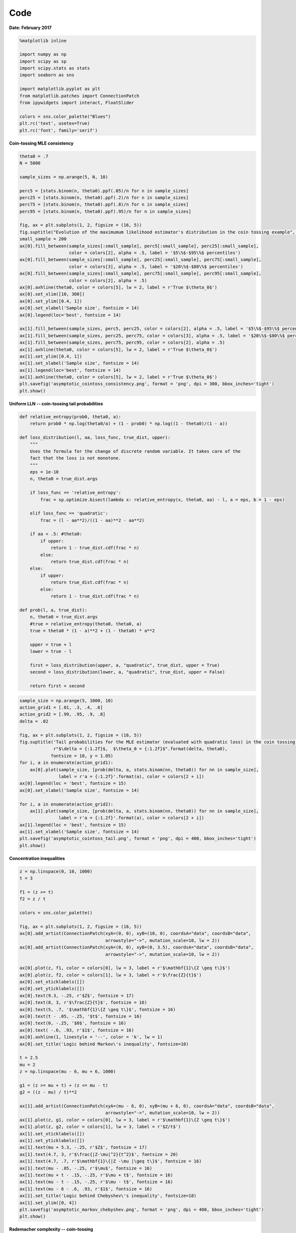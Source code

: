 
Code
====

**Date: February 2017**

.. code:: python

    %matplotlib inline
    
    import numpy as np
    import scipy as sp
    import scipy.stats as stats
    import seaborn as sns
    
    import matplotlib.pyplot as plt
    from matplotlib.patches import ConnectionPatch
    from ipywidgets import interact, FloatSlider
    
    colors = sns.color_palette("Blues")
    plt.rc('text', usetex=True)
    plt.rc('font', family='serif')

**Coin-tossing MLE consistency**

.. code:: python

    theta0 = .7
    N = 5000
    
    sample_sizes = np.arange(5, N, 10)
    
    perc5 = [stats.binom(n, theta0).ppf(.05)/n for n in sample_sizes]
    perc25 = [stats.binom(n, theta0).ppf(.2)/n for n in sample_sizes]
    perc75 = [stats.binom(n, theta0).ppf(.8)/n for n in sample_sizes]
    perc95 = [stats.binom(n, theta0).ppf(.95)/n for n in sample_sizes]
    
    fig, ax = plt.subplots(1, 2, figsize = (16, 5))
    fig.suptitle("Evolution of the maximumum likelihood estimator's distribution in the coin tossing example", fontsize = 17)
    small_sample = 200
    ax[0].fill_between(sample_sizes[:small_sample], perc5[:small_sample], perc25[:small_sample], 
                       color = colors[2], alpha = .5, label = '$5\%$-$95\%$ percentiles')
    ax[0].fill_between(sample_sizes[:small_sample], perc25[:small_sample], perc75[:small_sample], 
                       color = colors[3], alpha = .5, label = '$20\%$-$80\%$ percentiles')
    ax[0].fill_between(sample_sizes[:small_sample], perc75[:small_sample], perc95[:small_sample], 
                       color = colors[2], alpha = .5)
    ax[0].axhline(theta0, color = colors[5], lw = 2, label = r'True $\theta_0$')
    ax[0].set_xlim([10, 300])
    ax[0].set_ylim([0.4, 1])
    ax[0].set_xlabel('Sample size', fontsize = 14)
    ax[0].legend(loc='best', fontsize = 14)
    
    ax[1].fill_between(sample_sizes, perc5, perc25, color = colors[2], alpha = .5, label = '$5\%$-$95\%$ percentiles')
    ax[1].fill_between(sample_sizes, perc25, perc75, color = colors[3], alpha = .5, label = '$20\%$-$80\%$ percentiles')
    ax[1].fill_between(sample_sizes, perc75, perc95, color = colors[2], alpha = .5)
    ax[1].axhline(theta0, color = colors[5], lw = 2, label = r'True $\theta_0$')
    ax[1].set_ylim([0.4, 1])
    ax[1].set_xlabel('Sample size', fontsize = 14)
    ax[1].legend(loc='best', fontsize = 14)
    ax[1].axhline(theta0, color = colors[5], lw = 2, label = r'True $\theta_0$')
    plt.savefig('asymptotic_cointoss_consistency.png', format = 'png', dpi = 300, bbox_inches='tight')
    plt.show()



.. image:: asymptotic_analysis_code_files/asymptotic_analysis_code_3_0.png


**Uniform LLN -- coin-tossing tail probabilities**

.. code:: python

    def relative_entropy(prob0, theta0, a):
        return prob0 * np.log(theta0/a) + (1 - prob0) * np.log((1 - theta0)/(1 - a))
    
    def loss_distribution(l, aa, loss_func, true_dist, upper):
        """
        Uses the formula for the change of discrete random variable. It takes care of the 
        fact that the loss is not monotone.
        """
        eps = 1e-10
        n, theta0 = true_dist.args
        
        if loss_func == 'relative_entropy':
            frac = sp.optimize.bisect(lambda x: relative_entropy(x, theta0, aa) - l, a = eps, b = 1 - eps)
        
        elif loss_func == 'quadratic':
            frac = (l - aa**2)/((1 - aa)**2 - aa**2)
    
        if aa < .5: #theta0:
            if upper:
                return 1 - true_dist.cdf(frac * n)
            else:
                return true_dist.cdf(frac * n)
        else:
            if upper:
                return true_dist.cdf(frac * n)
            else:
                return 1 - true_dist.cdf(frac * n)
            
    def prob(l, a, true_dist):
        n, theta0 = true_dist.args
        #true = relative_entropy(theta0, theta0, a)
        true = theta0 * (1 - a)**2 + (1 - theta0) * a**2
        
        upper = true + l
        lower = true - l
        
        first = loss_distribution(upper, a, "quadratic", true_dist, upper = True)
        second = loss_distribution(lower, a, "quadratic", true_dist, upper = False)
        
        return first + second

.. code:: python

    sample_size = np.arange(5, 1000, 10)
    action_grid1 = [.01, .3, .4, .6]
    action_grid2 = [.99, .95, .9, .8]
    delta = .02
    
    fig, ax = plt.subplots(1, 2, figsize = (16, 5))
    fig.suptitle('Tail probabilities for the MLE estimator (evaluated with quadratic loss) in the coin tossing example \n' + 
                 r"$\delta = {:1.2f}$,  $\theta_0 = {:1.2f}$".format(delta, theta0), 
                fontsize = 18, y = 1.05)
    for i, a in enumerate(action_grid1):
        ax[0].plot(sample_size, [prob(delta, a, stats.binom(nn, theta0)) for nn in sample_size], 
                   label = r'a = {:1.2f}'.format(a), color = colors[2 + i])
    ax[0].legend(loc = 'best', fontsize = 15)
    ax[0].set_xlabel('Sample size', fontsize = 14)
    
    for i, a in enumerate(action_grid2):
        ax[1].plot(sample_size, [prob(delta, a, stats.binom(nn, theta0)) for nn in sample_size], 
                   label = r'a = {:1.2f}'.format(a), color = colors[2 + i])
    ax[1].legend(loc = 'best', fontsize = 15)
    ax[1].set_xlabel('Sample size', fontsize = 14)
    plt.savefig('asymptotic_cointoss_tail.png', format = 'png', dpi = 400, bbox_inches='tight')
    plt.show()



.. image:: asymptotic_analysis_code_files/asymptotic_analysis_code_6_0.png


**Concentration inequalities**

.. code:: python

    z = np.linspace(0, 10, 1000)
    t = 3
    
    f1 = (z >= t)
    f2 = z / t
    
    colors = sns.color_palette()
    
    fig, ax = plt.subplots(1, 2, figsize = (16, 5))
    ax[0].add_artist(ConnectionPatch(xyA=(0, 0), xyB=(10, 0), coordsA="data", coordsB="data",
                                     arrowstyle="->", mutation_scale=10, lw = 2))
    ax[0].add_artist(ConnectionPatch(xyA=(0, 0), xyB=(0, 3.5), coordsA="data", coordsB="data",
                                     arrowstyle="->", mutation_scale=10, lw = 2))
    
    ax[0].plot(z, f1, color = colors[0], lw = 3, label = r'$\mathbf{1}\{Z \geq t\}$')
    ax[0].plot(z, f2, color = colors[1], lw = 3, label = r'$\frac{Z}{t}$')
    ax[0].set_xticklabels([])
    ax[0].set_yticklabels([])
    ax[0].text(9.3, -.25, r'$Z$', fontsize = 17)
    ax[0].text(8, 3, r'$\frac{Z}{t}$', fontsize = 16)
    ax[0].text(5, .7, '$\mathbf{1}\{Z \geq t\}$', fontsize = 16)
    ax[0].text(t - .05, -.25, '$t$', fontsize = 16)
    ax[0].text(0, -.25, '$0$', fontsize = 16)
    ax[0].text( -.6, .93, r'$1$', fontsize = 16)
    ax[0].axhline(1, linestyle = '--', color = 'k', lw = 1)
    ax[0].set_title('Logic behind Markov\'s inequality', fontsize=18)
    
    t = 2.5
    mu = 2
    z = np.linspace(mu - 6, mu + 6, 1000)
    
    g1 = (z >= mu + t) + (z <= mu - t)
    g2 = ((z - mu) / t)**2
    
    ax[1].add_artist(ConnectionPatch(xyA=(mu - 6, 0), xyB=(mu + 6, 0), coordsA="data", coordsB="data",
                                     arrowstyle="->", mutation_scale=10, lw = 2))
    ax[1].plot(z, g1, color = colors[0], lw = 3, label = r'$\mathbf{1}\{Z \geq t\}$')
    ax[1].plot(z, g2, color = colors[1], lw = 3, label = r'$Z/t$')
    ax[1].set_xticklabels([])
    ax[1].set_yticklabels([])
    ax[1].text(mu + 5.3, -.25, r'$Z$', fontsize = 17)
    ax[1].text(4.7, 3, r'$\frac{|Z-\mu|^2}{t^2}$', fontsize = 20)
    ax[1].text(4.7, .7, r'$\mathbf{1}\{|Z -\mu |\geq t\}$', fontsize = 16)
    ax[1].text(mu - .05, -.25, r'$\mu$', fontsize = 16)
    ax[1].text(mu + t - .15, -.25, r'$\mu + t$', fontsize = 16)
    ax[1].text(mu - t - .15, -.25, r'$\mu - t$', fontsize = 16)
    ax[1].text(mu - 6 - .6, .93, r'$1$', fontsize = 16)
    ax[1].set_title('Logic behind Chebyshev\'s inequality', fontsize=18)
    ax[1].set_ylim([0, 4])
    plt.savefig('asymptotic_markov_chebyshev.png', format = 'png', dpi = 400, bbox_inches='tight')
    plt.show()



.. image:: asymptotic_analysis_code_files/asymptotic_analysis_code_8_0.png


**Rademacher complexity -- coin-tossing**

.. code:: python

    # Compute the Rademacher compelxity for the coin tossing example
    n, k = 10, 6
    
    def given_epsilon_path(n3, n4, n, k):
        n1 = n - k - n3
        n2 = k - n4
        
        diff1 = n1 - n3
        diff2 = n2 - n4
        
        term1 = abs(diff1/n)
        term2 = abs(diff2/n)
        
        if diff1 + diff2 != 0:
            term3 = abs((diff2/(diff1 + diff2))**2 * (diff1/n) + (diff1/(diff1 + diff2))**2 * (diff2/n))
        else:
            term3 = 0
            
        return max(term1, term2, term3)
        
        
    def empirical_rademacher(n, k):
        prob_row = stats.binom(k, .5).pmf(np.arange(k + 1)).reshape(k + 1, 1)
        prob_col = stats.binom(n - k, .5).pmf(np.arange(n - k + 1)).reshape(1, n - k + 1)    
        prob_matrix = prob_row * prob_col
        
        emp_rad = 0
        for i in range(k + 1):               # loop for n4
            for j in range(n - k + 1):       # loop for n3
                emp_rad += given_epsilon_path(j, i, n, k) * prob_matrix[i, j]
        
        return emp_rad
    
    def rademacher_complexity(n): 
        true_prob = stats.binom(n, theta0).pmf(np.arange(n + 1)).reshape(n + 1, 1)
        rademacher = 0
        
        for i in range(n + 1):
            rademacher += true_prob[i] * empirical_rademacher(n, i)
        
        return rademacher[0]


.. code:: python

    samples = np.arange(10, 1000, 50)
    RC = [rademacher_complexity(n) for n in samples]

.. code:: python

    fig, ax = plt.subplots(figsize = (10, 5))
    ax.plot(samples, RC, lw = 3)
    ax.set_title("Rademacher complexity of $\mathcal{L}_{\mathcal{A}}$ in the coin tossing example", fontsize = 17)
    ax.set_xlabel('Sample size', fontsize = 15)
    ax.set_ylim([0, .25])
    plt.savefig('asymptotic_rademacher_cointoss.png', format = 'png', dpi = 400, bbox_inches='tight')
    plt.show()



.. image:: asymptotic_analysis_code_files/asymptotic_analysis_code_12_0.png


**Rademacher -- sinusoid classification**

.. code:: python

    def rademacher(n):
        '''Generates N Rademcaher random variables.'''
        aux = np.random.rand(int(n))
        return np.array([1 if x >= .5 else -1 for x in aux])
    
    n = 5
    fig, ax = plt.subplots(figsize = (10, 6))
    
    x = np.array([2**(-(i+1)) for i in range(n)])
    y = rademacher(int(n))
    
    y_aux = np.array([1 if r > 0 else 0 for r in y])
    x_aux = np.array([2**((i+1)) for i in range(int(n))])
    
    a = np.pi*((1-y_aux)@x_aux + 1)
    
    c = np.array([1 if np.sin(a*x) > 0 else -1 for x in x])
    R = c @ y / int(n)
    
    x_axis = np.linspace(0, 1, 1000)
    
    ax.plot(x_axis, np.sin(a*x_axis), color = colors[3])
    ax.scatter(x, y, color = 'r')
    ax.set_xlim([-.2, 1.2])
    ax.set_ylim([-1.5, 1.5])
    ax.text(.8, 1.2, r'$R' + r'_{}(x^{}, \epsilon^{}) = $'.format({int(n)}, {int(n)}, {int(n)}) + ' {:.4f}'.format(R), fontsize=18)
    ax.set_title('Evolution of maximum attainable correlation\n for given sample and noise', fontsize=18)
    plt.savefig('asymptotic_rademacher_sinusoid.png', format = 'png', dpi = 400, bbox_inches='tight')
    plt.show()



.. image:: asymptotic_analysis_code_files/asymptotic_analysis_code_14_0.png


